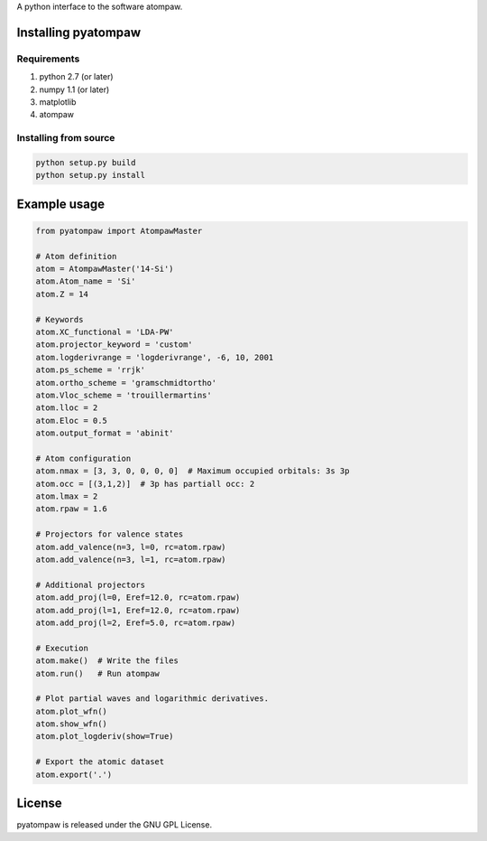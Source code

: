 
A python interface to the software atompaw.


Installing pyatompaw
====================

Requirements
------------

1. python 2.7 (or later)

2. numpy 1.1 (or later)

3. matplotlib 

4. atompaw


Installing from source
----------------------

.. code-block:: bash

    python setup.py build
    python setup.py install


Example usage
=============

.. code-block:: python

    from pyatompaw import AtompawMaster
    
    # Atom definition
    atom = AtompawMaster('14-Si')
    atom.Atom_name = 'Si'
    atom.Z = 14
    
    # Keywords
    atom.XC_functional = 'LDA-PW'
    atom.projector_keyword = 'custom'
    atom.logderivrange = 'logderivrange', -6, 10, 2001
    atom.ps_scheme = 'rrjk'
    atom.ortho_scheme = 'gramschmidtortho'
    atom.Vloc_scheme = 'trouillermartins'
    atom.lloc = 2
    atom.Eloc = 0.5
    atom.output_format = 'abinit'
    
    # Atom configuration
    atom.nmax = [3, 3, 0, 0, 0, 0]  # Maximum occupied orbitals: 3s 3p
    atom.occ = [(3,1,2)]  # 3p has partiall occ: 2
    atom.lmax = 2
    atom.rpaw = 1.6
    
    # Projectors for valence states
    atom.add_valence(n=3, l=0, rc=atom.rpaw)
    atom.add_valence(n=3, l=1, rc=atom.rpaw)
    
    # Additional projectors
    atom.add_proj(l=0, Eref=12.0, rc=atom.rpaw)
    atom.add_proj(l=1, Eref=12.0, rc=atom.rpaw)
    atom.add_proj(l=2, Eref=5.0, rc=atom.rpaw)
    
    # Execution
    atom.make()  # Write the files
    atom.run()   # Run atompaw
    
    # Plot partial waves and logarithmic derivatives.
    atom.plot_wfn()
    atom.show_wfn()
    atom.plot_logderiv(show=True)
    
    # Export the atomic dataset
    atom.export('.')


License
=======

pyatompaw is released under the GNU GPL License.

